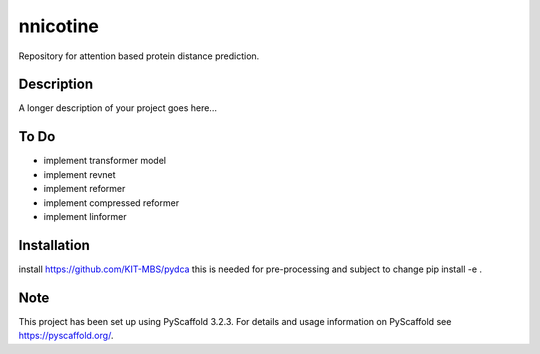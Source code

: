 =========
nnicotine
=========


Repository for attention based protein distance prediction.


Description
===========

A longer description of your project goes here...

To Do
=====

* implement transformer model
* implement revnet
* implement reformer
* implement compressed reformer
* implement linformer

Installation
============

install https://github.com/KIT-MBS/pydca
this is needed for pre-processing and subject to change
pip install -e .


Note
====

This project has been set up using PyScaffold 3.2.3. For details and usage
information on PyScaffold see https://pyscaffold.org/.
